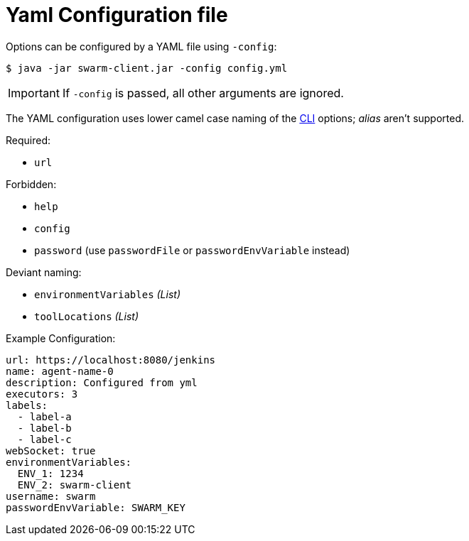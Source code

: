 = Yaml Configuration file

Options can be configured by a YAML file using `-config`:

[source,bash]
----
$ java -jar swarm-client.jar -config config.yml
----

IMPORTANT: If `-config` is passed, all other arguments are ignored.

The YAML configuration uses lower camel case naming of the xref:../README.adoc[CLI] options; _alias_ aren't supported.

.Required:

- `url`

.Forbidden:

- `help`
- `config`
- `password` (use `passwordFile` or `passwordEnvVariable` instead)

.Deviant naming:

- `environmentVariables` _(List)_
- `toolLocations` _(List)_


.Example Configuration:
[source,yaml]
----
url: https://localhost:8080/jenkins
name: agent-name-0
description: Configured from yml
executors: 3
labels:
  - label-a
  - label-b
  - label-c
webSocket: true
environmentVariables:
  ENV_1: 1234
  ENV_2: swarm-client
username: swarm
passwordEnvVariable: SWARM_KEY
----

